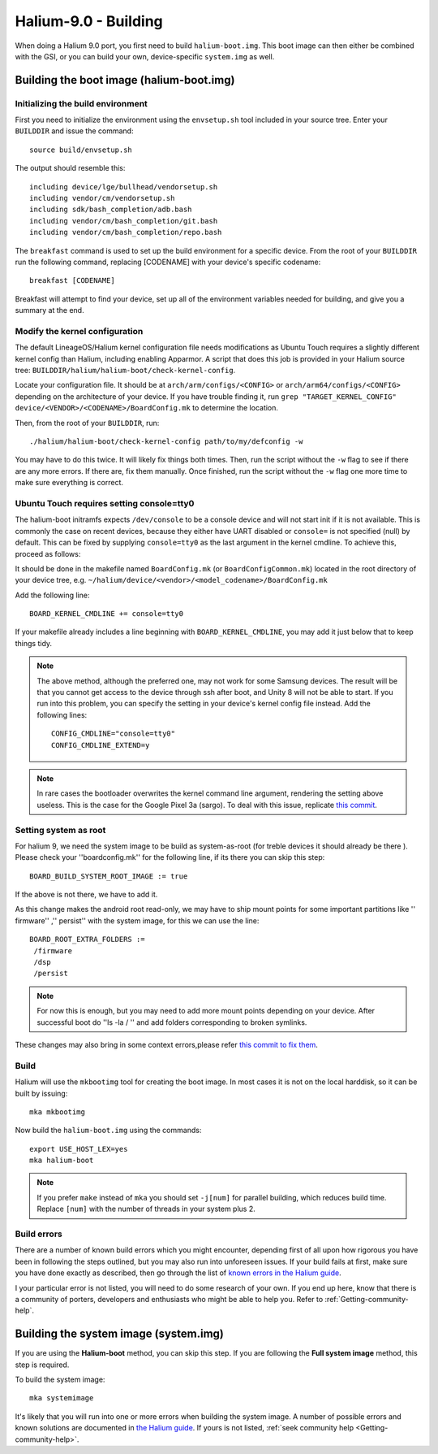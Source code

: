 Halium-9.0 - Building
=====================

When doing a Halium 9.0 port, you first need to build ``halium-boot.img``. This boot image can then either be combined with the GSI, or you can build your own, device-specific ``system.img`` as well.

Building the boot image (halium-boot.img)
-----------------------------------------

Initializing the build environment
^^^^^^^^^^^^^^^^^^^^^^^^^^^^^^^^^^

First you need to initialize the environment using the ``envsetup.sh`` tool included in your source tree. Enter your ``BUILDDIR`` and issue the command::

   source build/envsetup.sh

The output should resemble this::

    including device/lge/bullhead/vendorsetup.sh
    including vendor/cm/vendorsetup.sh
    including sdk/bash_completion/adb.bash
    including vendor/cm/bash_completion/git.bash
    including vendor/cm/bash_completion/repo.bash

The ``breakfast`` command is used to set up the build environment for a specific device. From the root of your ``BUILDDIR`` run the following command, replacing [CODENAME] with your device's specific codename::

    breakfast [CODENAME]

Breakfast will attempt to find your device, set up all of the environment variables needed for building, and give you a summary at the end.

.. _H9_edit-kernel-config:

Modify the kernel configuration
^^^^^^^^^^^^^^^^^^^^^^^^^^^^^^^

The default LineageOS/Halium kernel configuration file needs modifications as Ubuntu Touch requires a slightly different kernel config than Halium, including enabling Apparmor. A script that does this job is provided in your Halium source tree: ``BUILDDIR/halium/halium-boot/check-kernel-config``.

Locate your configuration file. It should be at ``arch/arm/configs/<CONFIG>`` or ``arch/arm64/configs/<CONFIG>`` depending on the architecture of your device. If you have trouble finding it, run ``grep "TARGET_KERNEL_CONFIG" device/<VENDOR>/<CODENAME>/BoardConfig.mk`` to determine the location.

Then, from the root of your ``BUILDDIR``, run::

    ./halium/halium-boot/check-kernel-config path/to/my/defconfig -w

You may have to do this twice. It will likely fix things both times. Then, run the script without the ``-w`` flag to see if there are any more errors. If there are, fix them manually. Once finished, run the script without the ``-w`` flag one more time to make sure everything is correct.

Ubuntu Touch requires setting console=tty0
^^^^^^^^^^^^^^^^^^^^^^^^^^^^^^^^^^^^^^^^^^

The halium-boot initramfs expects ``/dev/console`` to be a console device and will not start init if it is not available. This is commonly the case on recent devices, because they either have UART disabled or ``console=`` is not specified (null) by default. This can be fixed by supplying ``console=tty0`` as the last argument in the kernel cmdline. To achieve this, proceed as follows:

It should be done in the makefile named ``BoardConfig.mk`` (or ``BoardConfigCommon.mk``) located in the root directory of your device tree, e.g. ``~/halium/device/<vendor>/<model_codename>/BoardConfig.mk``

Add the following line::

    BOARD_KERNEL_CMDLINE += console=tty0

If your makefile already includes a line beginning with ``BOARD_KERNEL_CMDLINE``, you may add it just below that to keep things tidy.

.. Note::
    The above method, although the preferred one, may not work for some Samsung devices. The result will be that you cannot get access to the device through ssh after boot, and Unity 8 will not be able to start. If you run into this problem, you can specify the setting in your device's kernel config file instead. Add the following lines::

        CONFIG_CMDLINE="console=tty0"
        CONFIG_CMDLINE_EXTEND=y

.. Note::
    In rare cases the bootloader overwrites the kernel command line argument, rendering the setting above useless. This is the case for the Google Pixel 3a (sargo). To deal with this issue, replicate `this commit <https://github.com/fredldotme/android_kernel_google_bonito/commit/d0741dded3907f2cf4ecdc02bfcb74fc252763ff>`_. 
    
Setting system as root
^^^^^^^^^^^^^^^^^^^^^^

For halium 9, we need the system image to be build as system-as-root (for treble devices it should already be there ). Please check your ''boardconfig.mk'' for the following line, if its there you can skip this step::

    BOARD_BUILD_SYSTEM_ROOT_IMAGE := true

If the above is not there, we have to add it.

As this change makes the android root read-only, we may have to ship mount points for some important partitions like '' firmware'' ,'' persist'' with the system image, for this we can use the line::

    BOARD_ROOT_EXTRA_FOLDERS :=
     /firmware
     /dsp
     /persist

.. Note::
  For now this is enough, but you may need to add more mount points depending on your device. After successful boot do ''ls -la / '' and add folders corresponding to broken symlinks.

These changes may also bring in some context errors,please refer `this commit to fix them <https://github.com/gigabyte-1000/android_device_xiaomi_kenzo/commit/3e8ea1e3194c19aa52b0b2618df249d4b1076dca#diff-30b9d15aecb84fc004f83370d35234b955cff4d0640892fe60e3c4a422ae3e3d>`_.


Build
^^^^^

Halium will use the ``mkbootimg`` tool for creating the boot image. In most cases it is not on the local harddisk, so it can be built by issuing::

   mka mkbootimg

Now build the ``halium-boot.img`` using the commands::

   export USE_HOST_LEX=yes
   mka halium-boot

.. Note::

    If you prefer ``make`` instead of ``mka`` you should set ``-j[num]`` for parallel building, which reduces build time. Replace ``[num]`` with the number of threads in your system plus 2.

Build errors
^^^^^^^^^^^^

There are a number of known build errors which you might encounter, depending first of all upon how rigorous you have been in following the steps outlined, but you may also run into unforeseen issues. If your build fails at first, make sure you have done exactly as described, then go through the list of `known errors in the Halium guide <https://docs.halium.org/en/latest/porting/common-kernel-build-errors.html#common-kernel-build-errors>`_.

I your particular error is not listed, you will need to do some research of your own. If you end up here, know that there is a community of porters, developers and enthusiasts who might be able to help you. Refer to :ref:`Getting-community-help`.

.. _H9_system:

Building the system image (system.img)
--------------------------------------

If you are using the **Halium-boot** method, you can skip this step.
If you are following the **Full system image** method, this step is required.

To build the system image::

    mka systemimage

It's likely that you will run into one or more errors when building the system image. A number of possible errors and known solutions are documented in `the Halium guide <https://docs.halium.org/en/latest/porting/common-system-build-errors.html#common-system-build-errors>`_. If yours is not listed, :ref:`seek community help <Getting-community-help>`.
